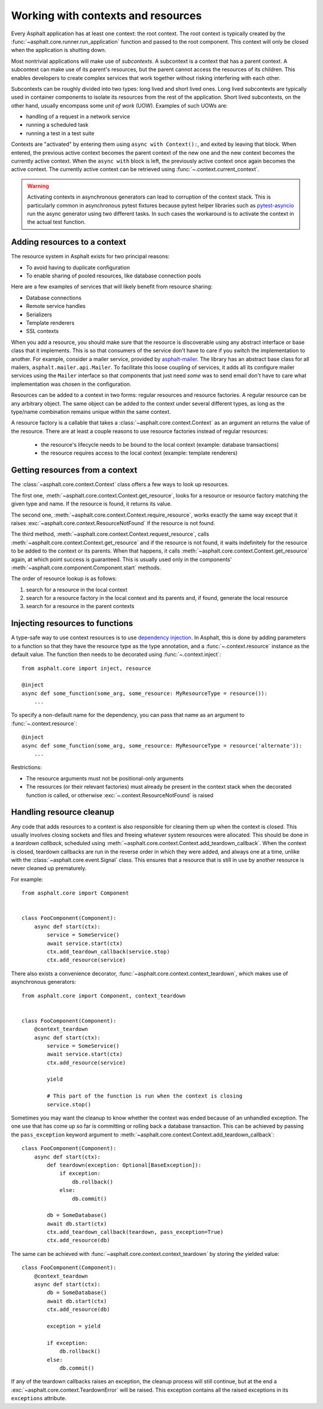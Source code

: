 Working with contexts and resources
===================================

.. py:currentmodule:: asphalt.core

Every Asphalt application has at least one context: the root context. The root context is typically
created by the :func:`~asphalt.core.runner.run_application` function and passed to the root
component. This context will only be closed when the application is shutting down.

Most nontrivial applications will make use of *subcontexts*. A subcontext is a context that has a
parent context. A subcontext can make use of its parent's resources, but the parent cannot access
the resources of its children. This enables developers to create complex services that work
together without risking interfering with each other.

Subcontexts can be roughly divided into two types: long lived and short lived ones. Long lived
subcontexts are typically used in container components to isolate its resources from the rest of
the application. Short lived subcontexts, on the other hand, usually encompass some *unit of work*
(UOW). Examples of such UOWs are:

* handling of a request in a network service
* running a scheduled task
* running a test in a test suite

Contexts are "activated" by entering them using ``async with Context():``, and exited by leaving
that block. When entered, the previous active context becomes the parent context of the new one and
the new context becomes the currently active context. When the ``async with`` block is left, the
previously active context once again becomes the active context. The currently active context can
be retrieved using :func:`~.context.current_context`.

.. warning:: Activating contexts in asynchronous generators can lead to corruption of the context
             stack. This is particularly common in asynchronous pytest fixtures because pytest
             helper libraries such as pytest-asyncio_ run the async generator using two different
             tasks. In such cases the workaround is to activate the context in the actual test
             function.

.. _pytest-asyncio: https://pypi.org/project/pytest-asyncio/

Adding resources to a context
-----------------------------

The resource system in Asphalt exists for two principal reasons:

* To avoid having to duplicate configuration
* To enable sharing of pooled resources, like database connection pools

Here are a few examples of services that will likely benefit from resource sharing:

* Database connections
* Remote service handles
* Serializers
* Template renderers
* SSL contexts

When you add a resource, you should make sure that the resource is discoverable using any
abstract interface or base class that it implements. This is so that consumers of the service don't
have to care if you switch the implementation to another. For example, consider a mailer service,
provided by asphalt-mailer_. The library has an abstract base class for all mailers,
``asphalt.mailer.api.Mailer``. To facilitate this loose coupling of services, it adds all its
configure mailer services using the ``Mailer`` interface so that components that just need *some*
was to send email don't have to care what implementation was chosen in the configuration.

Resources can be added to a context in two forms: regular resources and resource factories.
A regular resource can be any arbitrary object. The same object can be added to the context under
several different types, as long as the type/name combination remains unique within the same
context.

A resource factory is a callable that takes a :class:`~asphalt.core.context.Context` as an argument
an returns the value of the resource. There are at least a couple reasons to use resource factories
instead of regular resources:

  * the resource's lifecycle needs to be bound to the local context (example: database
    transactions)
  * the resource requires access to the local context (example: template renderers)

.. _asphalt-mailer: https://github.com/asphalt-framework/asphalt-mailer

Getting resources from a context
--------------------------------

The :class:`~asphalt.core.context.Context` class offers a few ways to look up resources.

The first one, :meth:`~asphalt.core.context.Context.get_resource`, looks for a resource or resource
factory matching the given type and name. If the resource is found, it returns its value.

The second one, :meth:`~asphalt.core.context.Context.require_resource`, works exactly the same way
except that it raises :exc:`~asphalt.core.context.ResourceNotFound` if the resource is not found.

The third method, :meth:`~asphalt.core.context.Context.request_resource`, calls
:meth:`~asphalt.core.context.Context.get_resource` and if the resource is not found, it waits
indefinitely for the resource to be added to the context or its parents. When that happens, it
calls :meth:`~asphalt.core.context.Context.get_resource` again, at which point success is
guaranteed. This is usually used only in the components'
:meth:`~asphalt.core.component.Component.start` methods.

The order of resource lookup is as follows:

#. search for a resource in the local context
#. search for a resource factory in the local context and its parents and, if found, generate the
   local resource
#. search for a resource in the parent contexts

Injecting resources to functions
--------------------------------

A type-safe way to use context resources is to use `dependency injection`_. In Asphalt, this is
done by adding parameters to a function so that they have the resource type as the type annotation,
and a :func:`~.context.resource` instance as the default value. The function then needs to be
decorated using :func:`~.context.inject`::

    from asphalt.core import inject, resource

    @inject
    async def some_function(some_arg, some_resource: MyResourceType = resource()):
        ...

To specify a non-default name for the dependency, you can pass that name as an argument to
:func:`~.context.resource`::

    @inject
    async def some_function(some_arg, some_resource: MyResourceType = resource('alternate')):
        ...

Restrictions:

* The resource arguments must not be positional-only arguments
* The resources (or their relevant factories) must already be present in the context stack when
  the decorated function is called, or otherwise :exc:`~.context.ResourceNotFound` is raised

.. _dependency injection: https://en.wikipedia.org/wiki/Dependency_injection

Handling resource cleanup
-------------------------

Any code that adds resources to a context is also responsible for cleaning them up when the context
is closed. This usually involves closing sockets and files and freeing whatever system resources
were allocated. This should be done in a *teardown callback*, scheduled using
:meth:`~asphalt.core.context.Context.add_teardown_callback`. When the context is closed, teardown
callbacks are run in the reverse order in which they were added, and always one at a time, unlike
with the :class:`~asphalt.core.event.Signal` class. This ensures that a resource that is still in
use by another resource is never cleaned up prematurely.

For example::

    from asphalt.core import Component


    class FooComponent(Component):
        async def start(ctx):
            service = SomeService()
            await service.start(ctx)
            ctx.add_teardown_callback(service.stop)
            ctx.add_resource(service)


There also exists a convenience decorator, :func:`~asphalt.core.context.context_teardown`, which
makes use of asynchronous generators::

    from asphalt.core import Component, context_teardown


    class FooComponent(Component):
        @context_teardown
        async def start(ctx):
            service = SomeService()
            await service.start(ctx)
            ctx.add_resource(service)

            yield

            # This part of the function is run when the context is closing
            service.stop()

Sometimes you may want the cleanup to know whether the context was ended because of an unhandled
exception. The one use that has come up so far is committing or rolling back a database
transaction. This can be achieved by passing the ``pass_exception`` keyword argument to
:meth:`~asphalt.core.context.Context.add_teardown_callback`::

    class FooComponent(Component):
        async def start(ctx):
            def teardown(exception: Optional[BaseException]):
                if exception:
                    db.rollback()
                else:
                    db.commit()

            db = SomeDatabase()
            await db.start(ctx)
            ctx.add_teardown_callback(teardown, pass_exception=True)
            ctx.add_resource(db)

The same can be achieved with :func:`~asphalt.core.context.context_teardown` by storing the yielded
value::

    class FooComponent(Component):
        @context_teardown
        async def start(ctx):
            db = SomeDatabase()
            await db.start(ctx)
            ctx.add_resource(db)

            exception = yield

            if exception:
                db.rollback()
            else:
                db.commit()

If any of the teardown callbacks raises an exception, the cleanup process will still continue, but
at the end a :exc:`~asphalt.core.context.TeardownError` will be raised. This exception contains all
the raised exceptions in its ``exceptions`` attribute.
